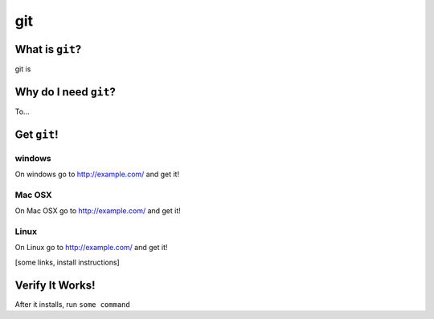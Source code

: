 

.. _dep-git-label:

git
--------------------

.. _dep-git-what-label:

What is ``git``?
^^^^^^^^^^^^^^^^^^^^^^^^^^^^^^^^


git is

.. _dep-git-why-label:

Why do I need ``git``?
^^^^^^^^^^^^^^^^^^^^^^^^^^^^^^^^^^

To...

.. _dep-git-how-label:

Get ``git``!
^^^^^^^^^^^^^^^^^^^^^^^^^^^^^^^^^^


.. _dep-git-windows-how-label:

windows
~~~~~~~~~~~~~~~~~~~~~

On windows go to http://example.com/ and get it!


.. _dep-git-Mac OSX-how-label:

Mac OSX
~~~~~~~~~~~~~~~~~~~~~

On Mac OSX go to http://example.com/ and get it!


.. _dep-git-Linux-how-label:

Linux
~~~~~~~~~~~~~~~~~~~~~

On Linux go to http://example.com/ and get it!




[some links, install instructions]

.. _git-verify-label:

Verify It Works!
^^^^^^^^^^^^^^^^^^^^^^^^^^^^^^^^^^

After it installs, run ``some command``
